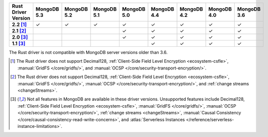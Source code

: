 
.. list-table::
   :header-rows: 1
   :stub-columns: 1
   :class: compatibility-large

   * - Rust Driver Version
     - MongoDB 5.3
     - MongoDB 5.2
     - MongoDB 5.1
     - MongoDB 5.0
     - MongoDB 4.4
     - MongoDB 4.2
     - MongoDB 4.0
     - MongoDB 3.6
   * - 2.2 [#2.2-limitation]_
     - ✓
     - ✓
     - ✓
     - ✓
     - ✓
     - ✓
     - ✓
     - ✓
   * - 2.1 [#2.1-limitation]_
     - 
     - 
     - 
     - ✓
     - ✓
     - ✓
     - ✓
     - ✓
   * - 2.0 [#limitations]_
     - 
     - 
     - 
     - ✓
     - ✓
     - ✓
     - ✓
     - ✓
   * - 1.1 [#limitations]_
     - 
     - 
     - 
     - 
     - ✓
     - ✓
     - ✓
     - ✓

The Rust driver is not compatible with MongoDB server versions older than 3.6.

.. [#2.2-limitation] The Rust driver does not support Decimal128, 
   :ref:`Client-Side Field Level Encryption <ecosystem-csfle>`, 
   :manual:`GridFS </core/gridfs/>`, and
   :manual:`OCSP </core/security-transport-encryption/>`.

.. [#2.1-limitation] The Rust driver does not support Decimal128, 
   :ref:`Client-Side Field Level Encryption <ecosystem-csfle>`, 
   :manual:`GridFS </core/gridfs/>`, 
   :manual:`OCSP </core/security-transport-encryption/>`, 
   and :ref:`change streams <changeStreams>`.

.. [#limitations] Not all features in MongoDB are available in these driver versions. Unsupported
   features include Decimal128, 
   :ref:`Client-Side Field Level Encryption <ecosystem-csfle>`, 
   :manual:`GridFS </core/gridfs/>`, 
   :manual:`OCSP </core/security-transport-encryption/>`, 
   :ref:`change streams <changeStreams>`,
   :manual:`Causal Consistency </core/causal-consistency-read-write-concerns>`, and
   :atlas:`Serverless Instances </reference/serverless-instance-limitations>`.
